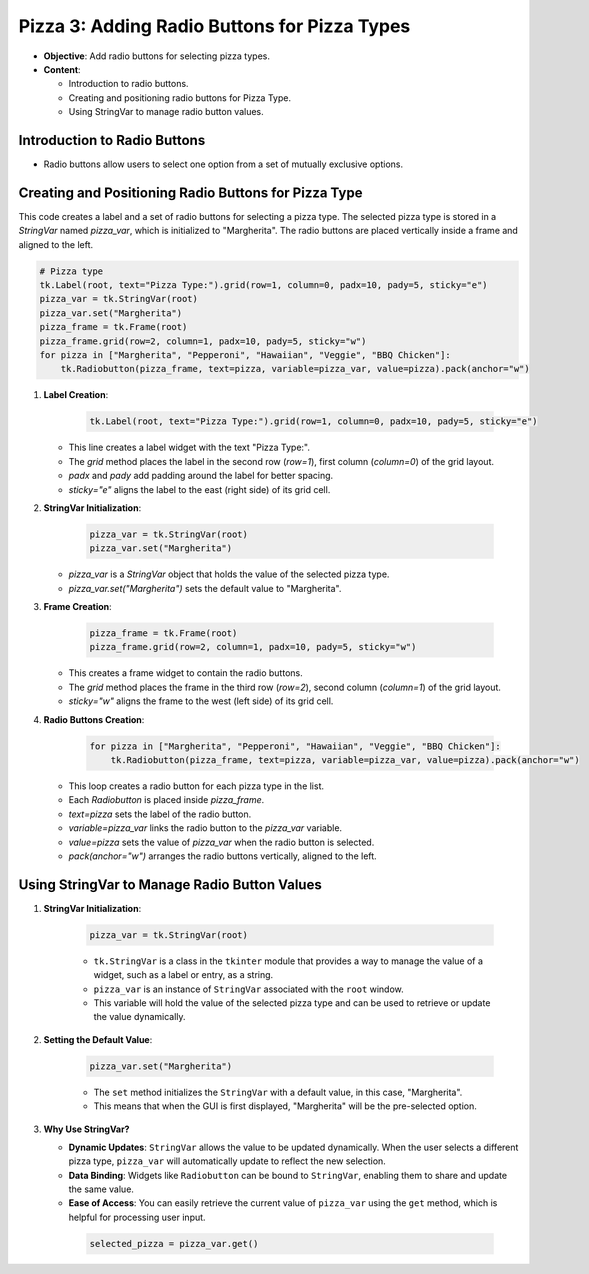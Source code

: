 =============================================================
Pizza 3: Adding Radio Buttons for Pizza Types
=============================================================

.. image:: tk_pizza_orders_tutorial/images/pizza_3.png
    :scale: 50%

- **Objective**: Add radio buttons for selecting pizza types.
- **Content**:

  - Introduction to radio buttons.
  - Creating and positioning radio buttons for Pizza Type.
  - Using StringVar to manage radio button values.


Introduction to Radio Buttons
--------------------------------

- Radio buttons allow users to select one option from a set of mutually exclusive options.

Creating and Positioning Radio Buttons for Pizza Type
----------------------------------------------------------------


| This code creates a label and a set of radio buttons for selecting a pizza type. The selected pizza type is stored in a `StringVar` named `pizza_var`, which is initialized to "Margherita". The radio buttons are placed vertically inside a frame and aligned to the left.

.. code-block:: python

    # Pizza type
    tk.Label(root, text="Pizza Type:").grid(row=1, column=0, padx=10, pady=5, sticky="e")
    pizza_var = tk.StringVar(root)
    pizza_var.set("Margherita")
    pizza_frame = tk.Frame(root)
    pizza_frame.grid(row=2, column=1, padx=10, pady=5, sticky="w")
    for pizza in ["Margherita", "Pepperoni", "Hawaiian", "Veggie", "BBQ Chicken"]:
        tk.Radiobutton(pizza_frame, text=pizza, variable=pizza_var, value=pizza).pack(anchor="w")


1. **Label Creation**:

    .. code-block:: python

      tk.Label(root, text="Pizza Type:").grid(row=1, column=0, padx=10, pady=5, sticky="e")

   - This line creates a label widget with the text "Pizza Type:".
   - The `grid` method places the label in the second row (`row=1`), first column (`column=0`) of the grid layout.
   - `padx` and `pady` add padding around the label for better spacing.
   - `sticky="e"` aligns the label to the east (right side) of its grid cell.


2. **StringVar Initialization**:

    .. code-block:: python

        pizza_var = tk.StringVar(root)
        pizza_var.set("Margherita")

   - `pizza_var` is a `StringVar` object that holds the value of the selected pizza type.
   - `pizza_var.set("Margherita")` sets the default value to "Margherita".


3. **Frame Creation**:

    .. code-block:: python

        pizza_frame = tk.Frame(root)
        pizza_frame.grid(row=2, column=1, padx=10, pady=5, sticky="w")

   - This creates a frame widget to contain the radio buttons.
   - The `grid` method places the frame in the third row (`row=2`), second column (`column=1`) of the grid layout.
   - `sticky="w"` aligns the frame to the west (left side) of its grid cell.


4. **Radio Buttons Creation**:

    .. code-block:: python

        for pizza in ["Margherita", "Pepperoni", "Hawaiian", "Veggie", "BBQ Chicken"]:
            tk.Radiobutton(pizza_frame, text=pizza, variable=pizza_var, value=pizza).pack(anchor="w")

   - This loop creates a radio button for each pizza type in the list.
   - Each `Radiobutton` is placed inside `pizza_frame`.
   - `text=pizza` sets the label of the radio button.
   - `variable=pizza_var` links the radio button to the `pizza_var` variable.
   - `value=pizza` sets the value of `pizza_var` when the radio button is selected.
   - `pack(anchor="w")` arranges the radio buttons vertically, aligned to the left.



Using StringVar to Manage Radio Button Values
----------------------------------------------------------------

1. **StringVar Initialization**:

    .. code-block:: python

        pizza_var = tk.StringVar(root)

    - ``tk.StringVar`` is a class in the ``tkinter`` module that provides a way to manage the value of a widget, such as a label or entry, as a string.
    - ``pizza_var`` is an instance of ``StringVar`` associated with the ``root`` window.
    - This variable will hold the value of the selected pizza type and can be used to retrieve or update the value dynamically.


2. **Setting the Default Value**:

    .. code-block:: python

        pizza_var.set("Margherita")

    - The ``set`` method initializes the ``StringVar`` with a default value, in this case, "Margherita".
    - This means that when the GUI is first displayed, "Margherita" will be the pre-selected option.


3. **Why Use StringVar?**

   - **Dynamic Updates**: ``StringVar`` allows the value to be updated dynamically. When the user selects a different pizza type, ``pizza_var`` will automatically update to reflect the new selection.
   - **Data Binding**: Widgets like ``Radiobutton`` can be bound to ``StringVar``, enabling them to share and update the same value.
   - **Ease of Access**: You can easily retrieve the current value of ``pizza_var`` using the ``get`` method, which is helpful for processing user input.

    .. code-block:: python

        selected_pizza = pizza_var.get()


